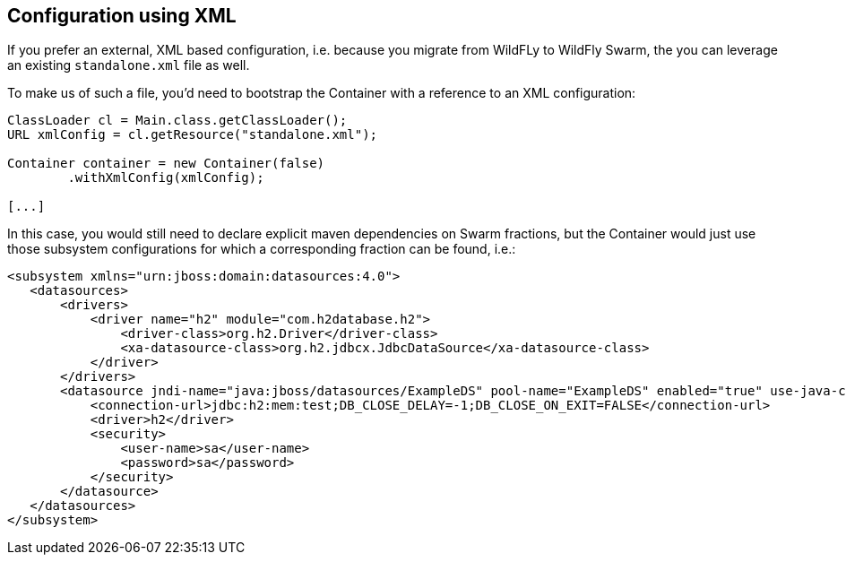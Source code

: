 == Configuration using XML

If you prefer an external, XML based configuration, i.e. because you migrate from WildFLy to WildFly Swarm,
the you can leverage an existing `standalone.xml` file as well.

To make us of such a file, you'd need to bootstrap the Container with a reference to an XML configuration:

[source,java]
----
ClassLoader cl = Main.class.getClassLoader();
URL xmlConfig = cl.getResource("standalone.xml");

Container container = new Container(false)
        .withXmlConfig(xmlConfig);

[...]
----

In this case, you would still need to declare explicit maven dependencies on Swarm fractions,
but the Container would just use those subsystem configurations for which a corresponding fraction can be found, i.e.:

[source,xml]
----
<subsystem xmlns="urn:jboss:domain:datasources:4.0">
   <datasources>
       <drivers>
           <driver name="h2" module="com.h2database.h2">
               <driver-class>org.h2.Driver</driver-class>
               <xa-datasource-class>org.h2.jdbcx.JdbcDataSource</xa-datasource-class>
           </driver>
       </drivers>
       <datasource jndi-name="java:jboss/datasources/ExampleDS" pool-name="ExampleDS" enabled="true" use-java-context="true">
           <connection-url>jdbc:h2:mem:test;DB_CLOSE_DELAY=-1;DB_CLOSE_ON_EXIT=FALSE</connection-url>
           <driver>h2</driver>
           <security>
               <user-name>sa</user-name>
               <password>sa</password>
           </security>
       </datasource>
   </datasources>
</subsystem>
----

